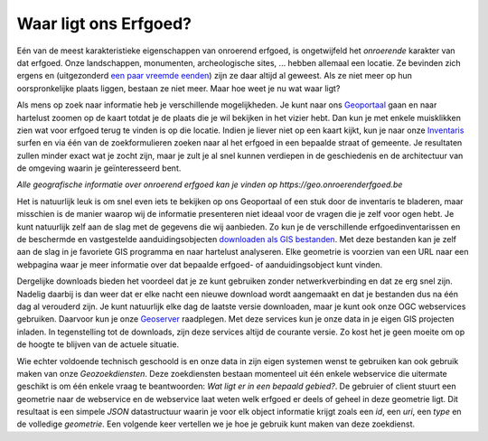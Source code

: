 .. post:: 2017-03-14
   :tags: geoportaal, geoserver
   :author: Koen Van Daele
   :language: nl
   :category: GIS

Waar ligt ons Erfgoed?
======================

Eén van de meest karakteristieke eigenschappen van onroerend erfgoed, is
ongetwijfeld het `onroerende` karakter van dat erfgoed. Onze landschappen,
monumenten, archeologische sites, ... hebben allemaal een locatie. Ze bevinden zich
ergens en (uitgezonderd `een paar vreemde eenden <https://besluiten.onroerenderfgoed.be/besluiten?rechtsgevolgen=https%3A%2F%2Fid.erfgoed.net%2Fthesauri%2Fbesluittypes%2F19>`_) 
zijn ze daar altijd al geweest. Als ze niet meer op hun oorspronkelijke plaats liggen,
bestaan ze niet meer. Maar hoe weet je nu wat waar ligt?

Als mens op zoek naar informatie heb je verschillende mogelijkheden. Je kunt 
naar ons `Geoportaal <https://geo.onroerenderfgoed.be>`_ gaan en naar hartelust 
zoomen op de kaart totdat je de plaats die je wil bekijken in het vizier hebt.
Dan kun je met enkele muisklikken zien wat voor erfgoed terug te vinden is op 
die locatie. Indien je liever niet op een kaart kijkt, kun je naar onze `Inventaris
<https://inventaris.onroerenderfgoed.be>`_ surfen en via één van de
zoekformulieren zoeken naar al het erfgoed in een bepaalde straat of gemeente.
Je resultaten zullen minder exact wat je zocht zijn, maar je zult je al snel
kunnen verdiepen in de geschiedenis en de architectuur van de omgeving waarin je
geïnteresseerd bent.

.. image:: geoportaal.png

*Alle geografische informatie over onroerend erfgoed kan je vinden op https://geo.onroerenderfgoed.be*

Het is natuurlijk leuk is om snel even iets te bekijken op ons Geoportaal
of een stuk door de inventaris te bladeren, maar misschien is de manier waarop
wij de informatie presenteren niet ideaal voor de vragen die je zelf voor ogen
hebt. Je kunt natuurlijk zelf aan de slag met de gegevens die wij aanbieden. Zo
kun je de verschillende erfgoedinventarissen en de beschermde en vastgestelde
aanduidingsobjecten `downloaden als GIS bestanden
<http://inventaris.onroerenderfgoed.be/portaal/kaarten>`_. Met deze bestanden
kan je zelf aan de slag in je favoriete GIS programma en naar hartelust
analyseren. Elke geometrie is voorzien van een URL naar een webpagina waar je
meer informatie over dat bepaalde erfgoed- of aanduidingsobject kunt vinden.

Dergelijke downloads bieden het voordeel dat je ze kunt gebruiken zonder
netwerkverbinding en dat ze erg snel zijn. Nadelig daarbij is dan weer dat er
elke nacht een nieuwe download wordt aangemaakt en dat je bestanden dus na één
dag al verouderd zijn. Je kunt natuurlijk elke dag de laatste versie downloaden,
maar je kunt ook onze OGC webservices gebruiken. Daarvoor kun je onze `Geoserver
<https://geo.onroerenderfgoed.be/geoserver>`_ raadplegen. Met deze services kun
je onze data in je eigen GIS projecten inladen. In tegenstelling tot de
downloads, zijn deze services altijd de courante versie. Zo kost het je geen
moeite om op de hoogte te blijven van de actuele situatie.

Wie echter voldoende technisch geschoold is en onze data in zijn eigen systemen
wenst te gebruiken kan ook gebruik maken van onze `Geozoekdiensten`. Deze
zoekdiensten bestaan momenteel uit één enkele webservice die uitermate geschikt
is om één enkele vraag te beantwoorden: `Wat ligt er in een bepaald gebied?`. De
gebruier of client stuurt een geometrie naar de webservice en de webservice laat
weten welk erfgoed er deels of geheel in deze geometrie ligt. Dit resultaat is
een simpele `JSON` datastructuur waarin je voor elk object informatie
krijgt zoals een `id`, een `uri`, een `type` en de volledige `geometrie`.
Een volgende keer vertellen we je hoe je gebruik kunt maken
van deze zoekdienst.
